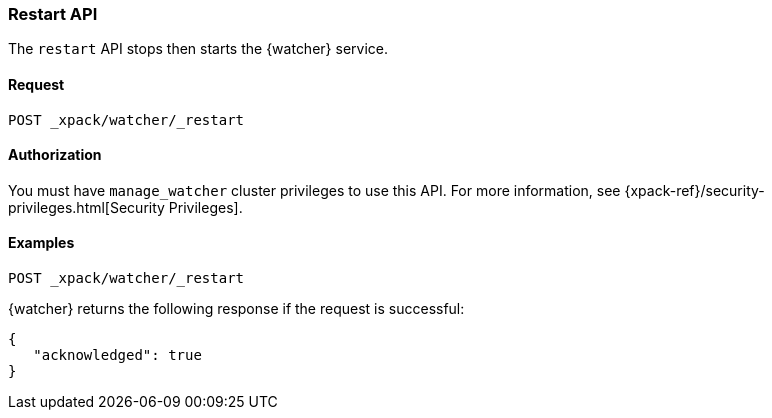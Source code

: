 [role="xpack"]
[[watcher-api-restart]]
=== Restart API

The `restart` API stops then starts the {watcher} service.


[float]
==== Request

`POST _xpack/watcher/_restart`


[float]
==== Authorization

You must have `manage_watcher` cluster privileges to use this API. For more
information, see {xpack-ref}/security-privileges.html[Security Privileges].


[float]
==== Examples

[source,js]
--------------------------------------------------
POST _xpack/watcher/_restart
--------------------------------------------------
// CONSOLE

{watcher} returns the following response if the request is successful:

[source,js]
--------------------------------------------------
{
   "acknowledged": true
}
--------------------------------------------------
// TESTRESPONSE
